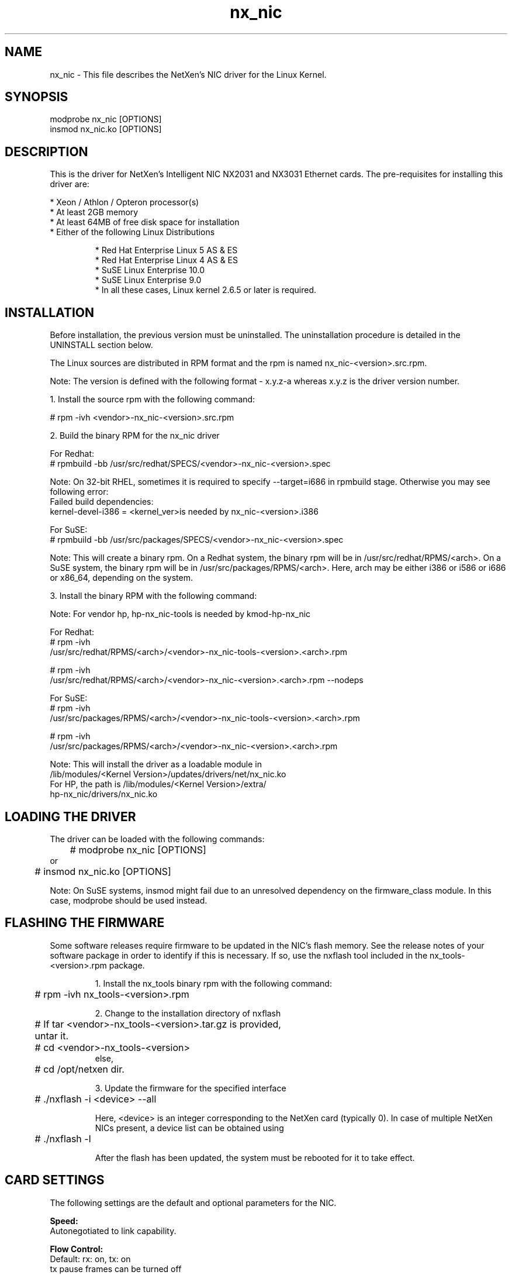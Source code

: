 .\" LICENSE
.\" Copyright (C) 2003 - 2009 NetXen, Inc.
.\" All rights reserved.
.\"*
.\"* This program is free software; you can redistribute it and/or
.\"* modify it under the terms of the GNU General Public License
.\"* as published by the Free Software Foundation; either version 2
.\"* of the License, or (at your option) any later version.
.\"*
.\"* This program is distributed in the hope that it will be useful, but
.\"* WITHOUT ANY WARRANTY; without even the implied warranty of
.\"* MERCHANTABILITY or FITNESS FOR A PARTICULAR PURPOSE.  See the
.\"* GNU General Public License for more details.
.\"*
.\"* You should have received a copy of the GNU General Public License
.\"* along with this program; if not, write to the Free Software
.\"* Foundation, Inc., 59 Temple Place - Suite 330, Boston,
.\"* MA  02111-1307, USA.
.\"*
.\"* The full GNU General Public License is included in this distribution
.\"* in the file called LICENSE.
.\"*
.\"* Contact Information:
.\"*    info@netxen.com
.\"* NetXen,
.\"* 18922 Forge Dr.
.\"* Cupertino, CA 95014
.\"*/

.TH nx_nic 4

.SH NAME
nx_nic \- This file describes the NetXen's NIC driver for the Linux Kernel.

.SH SYNOPSIS
modprobe nx_nic [OPTIONS]
.br
insmod nx_nic.ko [OPTIONS]

.SH DESCRIPTION
This is the driver for NetXen's Intelligent NIC NX2031 and NX3031 Ethernet cards. The pre-requisites for installing this driver are: 
.LP
* Xeon / Athlon / Opteron processor(s)
.br
* At least 2GB memory
.br
* At least 64MB of free disk space for installation
.br
* Either of the following Linux Distributions
.IP
* Red Hat Enterprise Linux 5 AS & ES
.br
* Red Hat Enterprise Linux 4 AS & ES
.br
* SuSE Linux Enterprise 10.0
.br
* SuSE Linux Enterprise 9.0
.br
* In all these cases, Linux kernel 2.6.5 or later is required.
.IP
.br
.SH INSTALLATION
Before installation, the previous version must be uninstalled. The
uninstallation procedure is detailed in the UNINSTALL section below.

.br
The Linux sources are distributed in RPM format and the rpm is named 
nx_nic-<version>.src.rpm. 
.br

Note: The version is defined with the following format - x.y.z-a whereas 
x.y.z is the driver version number.
.PP
.br
1. Install the source rpm with the following command:
.br

# rpm -ivh <vendor>-nx_nic-<version>.src.rpm 

.br
2. Build the binary RPM for the nx_nic driver

.br
For Redhat:
.br
# rpmbuild -bb /usr/src/redhat/SPECS/<vendor>-nx_nic-<version>.spec
.br

.br
Note: On 32-bit RHEL, sometimes it is required to specify --target=i686 in rpmbuild stage.
Otherwise you may see following error:
.br	
Failed build dependencies:
.br
kernel-devel-i386 = <kernel_ver>is needed by nx_nic-<version>.i386
.br		

.br		
For SuSE:
.br
# rpmbuild -bb /usr/src/packages/SPECS/<vendor>-nx_nic-<version>.spec
.br


Note: This will create a binary rpm. On a Redhat system, the binary rpm will be in
/usr/src/redhat/RPMS/<arch>. On a SuSE system, the binary rpm will be in
/usr/src/packages/RPMS/<arch>. Here, arch may be either i386 or i586 or
i686 or x86_64, depending on the system.
.br

3. Install the binary RPM with the following command:

.br
Note: For vendor hp, hp-nx_nic-tools is needed by kmod-hp-nx_nic

.br
.br
For Redhat:
.br
# rpm -ivh
.br
/usr/src/redhat/RPMS/<arch>/<vendor>-nx_nic-tools-<version>.<arch>.rpm
.br

# rpm -ivh
.br
/usr/src/redhat/RPMS/<arch>/<vendor>-nx_nic-<version>.<arch>.rpm --nodeps
.br

For SuSE:
.br
# rpm -ivh
.br
/usr/src/packages/RPMS/<arch>/<vendor>-nx_nic-tools-<version>.<arch>.rpm
.br

# rpm -ivh
.br
/usr/src/packages/RPMS/<arch>/<vendor>-nx_nic-<version>.<arch>.rpm
.br

 Note:  This will install the driver as a loadable module in
        /lib/modules/<Kernel Version>/updates/drivers/net/nx_nic.ko
        For HP, the path is /lib/modules/<Kernel Version>/extra/
.br
        hp-nx_nic/drivers/nx_nic.ko
.br
.SH LOADING THE DRIVER
.LP
The driver can be loaded with the following commands:
.br

	# modprobe nx_nic [OPTIONS]
.br
or
.br
 	# insmod nx_nic.ko [OPTIONS]
.br

Note:  On SuSE systems, insmod might fail due to an unresolved dependency on 
the firmware_class module. In this case, modprobe should be used instead.
.br
.LP
.SH FLASHING THE FIRMWARE
Some software releases require firmware to be updated in the NIC's flash memory.
See the release notes of your software package in order to identify if this is necessary. If so, use the nxflash tool included in the nx_tools-<version>.rpm   package.
.br
.IP
1. Install the nx_tools binary rpm with the following command:
.br
	# rpm -ivh nx_tools-<version>.rpm
.br

2. Change to the installation directory of nxflash
.br
	# If tar <vendor>-nx_tools-<version>.tar.gz is provided,
.br
	  untar it.
.br
	# cd <vendor>-nx_tools-<version>
.br
   else,
.br
	# cd /opt/netxen dir.
.br

3. Update the firmware for the specified interface
.br
	# ./nxflash -i <device> --all
.br

Here, <device> is an integer corresponding to the NetXen card (typically 0).
In case of multiple NetXen NICs present, a device list can be obtained using
.br
	# ./nxflash -l
.br

After the flash has been updated, the system must be rebooted for
it to take effect.
.br
.IP
.LP

.SH CARD SETTINGS
The following settings are the default and optional parameters for the NIC.
.br

.B Speed:
.br
         Autonegotiated to link capability.
.br

.B Flow Control:
.br
         Default: rx: on, tx: on
.br
         tx pause frames can be turned off
.br
         See the EXAMPLES section below on how to change pause parameters.
.br

.B MTU:
.br
         Default: 1500
.br
         Range  : 0-8000 (Chips with revision ID upto 0x25)
.br
         Range  : 0-9000 (Chips with revision ID greater than 0x25)
.br
         See the EXAMPLES section below on how to set the MTU
.br

.B TSO:
.br
         Default: On
.br
         See the EXAMPLES section below on how to change TSO
.br

The following optional parameters can be passed to the driver with the modprobe command.
Note:  See the EXAMPLES section below for an illustration on how to set the parameters.

.B tx_desc
.br
    Default: 1024
.br
    Range  : 256-1024 (must be power of two).
.br
    This sets the size of the command descriptor rings (tx).
.br

.B jumbo_desc_1g
.br
    Default: 512
.br
    Range  : 64-1024 (must be power of two).
.br
    This sets the size of the receive ring for jumbo frames (1GbE ports).
.br

.B jumbo_desc
.br
    Default: 1024 
.br
    Range  : 64-1024 (must be power of two).
.br
    This sets the size of the receive ring for jumbo frames (10GbE ports).
.br

.B rdesc_1g
.br
    Default: 2048
.br
    Range  : 64-32768 (must be power of two).
.br
    This sets the size of the receive ring for "normal" packets (1GbE ports).
    If firmware version is (3.4.xyz) then max is 32768. If firmware version
    is (4.0.xyz), then max is 8192. 
.br

.B rdesc_10g
.br
    Default: 4096 (for x86_64)
.br
    Range  : 64-32768 (must be power of two).
.br
    This sets the size of the receive ring for "normal" packets (10GbE ports).
    If firmware version is (3.4.xyz) then max is 32768. If firmware version
    is (4.0.xyz), then max is 8192.
.br

.B use_msi
.br
    Default: Enable (1)
.br
    Range: Disable (0) or Enable (1)
.br

.B use_msi_x (available only on kernel versions greater than or equal to 2.6.8)
.br
    Default: Enable (1)
.br
    Range: Disable (0) or Enable (1)
.br
use_msi_x option takes precedence over use_msi option. 
.br

.B rss_enable (available only if msix is enabled)
.br
    Default: Enable (1)
.br
    Range: Disable (0) or Enable (1)
.br

.SH UNINSTALL
.br
The following example illustrates how to uninstall the nx_nic rpm
package.

.br
1. Bring down the interface with the following command:
.br
	# ifconfig eth<x> down
.br

2. Remove the driver with the following command:
.br
	# rmmod nx_nic
.br

3. Remove the rpm package with the following command:
.br
	# rpm -e <vendor>-nx_nic
.br

.SH EXAMPLES:
The following example shows loading the NetXen NIC driver:
.br
	# modprobe nx_nic
.br

The following example shows info about the NetXen NIC driver:
.br
	# modinfo nx_nic
.br

The following example shows info about the installed binary rpm:
.br
	# rpm -q nx_nic
.br

The following command illustrates how to set the optional parameters: 
.br
	# modprobe nx_nic tx_desc=2048
.br

The following command illustrates how to set the MTU:
.br
	# ifconfig eth<x> mtu 8000
.br

The following command illustrates how to change the TSO parameter:
.br
	# ethtool -K eth<x> tso off

.br
The following command illustrates how to change the pause parameter:
.br
	# ethtool -A eth<x> tx off

.br

.SH CAVEATS
Newer versions of the Linux kernel will contain NetXen's driver netxen_nic which
supports the same devices as nx_nic except without the LSA interface.  This driver 
will have to be manually removed before installing the nx_nic driver. The following 
command sequence can be used to remove netxen_nic.
.br
         # rmmod netxen_nic
.br
         # rm /lib/modules/<KernelVersion>/kernel/drivers/net/netxen/netxen_nic.ko
.br



.SH SUPPORT
For additional information about NetXen NIC and its driver, firmware, documentation and related material see 
.br
.B http://www.netxen.com
.SH SEE ALSO
nxflash(4)
